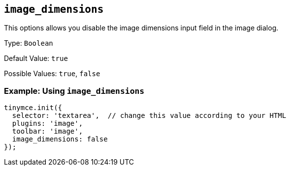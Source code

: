 [[image_dimensions]]
== `+image_dimensions+`

This options allows you disable the image dimensions input field in the image dialog.

Type: `+Boolean+`

Default Value: `+true+`

Possible Values: `+true+`, `+false+`

=== Example: Using `+image_dimensions+`

[source,js]
----
tinymce.init({
  selector: 'textarea',  // change this value according to your HTML
  plugins: 'image',
  toolbar: 'image',
  image_dimensions: false
});
----
